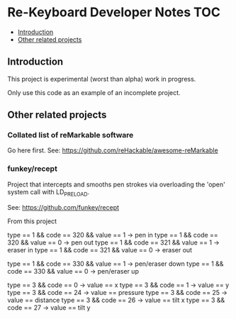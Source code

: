 * Re-Keyboard Developer Notes                                             :TOC:
  - [[#introduction][Introduction]]
  - [[#other-related-projects][Other related projects]]

** Introduction
This project is experimental (worst than alpha) work in progress.

Only use this code as an example of an incomplete project.

** Other related projects

*** Collated list of reMarkable software
Go here first. 
See: https://github.com/reHackable/awesome-reMarkable

*** funkey/recept
Project that intercepts and smooths pen strokes via overloading the 'open' system call with LD_PRELOAD.

See: https://github.com/funkey/recept

From this project

type == 1 && code == 320 && value == 1 -> pen in
type == 1 && code == 320 && value == 0 -> pen out
type == 1 && code == 321 && value == 1 -> eraser in
type == 1 && code == 321 && value == 0 -> eraser out

type == 1 && code == 330 && value == 1 -> pen/eraser down
type == 1 && code == 330 && value == 0 -> pen/eraser up

type == 3 && code == 0 -> value == x
type == 3 && code == 1 -> value == y
type == 3 && code == 24 -> value == pressure
type == 3 && code == 25 -> value == distance
type == 3 && code == 26 -> value == tilt x
type == 3 && code == 27 -> value == tilt y

